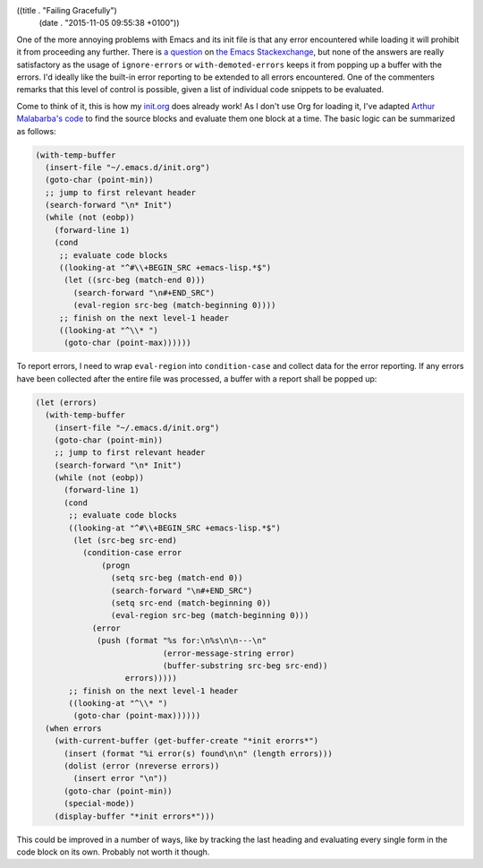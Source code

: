 ((title . "Failing Gracefully")
 (date . "2015-11-05 09:55:38 +0100"))

One of the more annoying problems with Emacs and its init file is that
any error encountered while loading it will prohibit it from
proceeding any further.  There is `a question`_ on `the Emacs
Stackexchange`_, but none of the answers are really satisfactory as
the usage of ``ignore-errors`` or ``with-demoted-errors`` keeps it
from popping up a buffer with the errors.  I'd ideally like the
built-in error reporting to be extended to all errors encountered.
One of the commenters remarks that this level of control is possible,
given a list of individual code snippets to be evaluated.

Come to think of it, this is how my init.org_ does already work!  As I
don't use Org for loading it, I've adapted `Arthur Malabarba's code`_
to find the source blocks and evaluate them one block at a time.  The
basic logic can be summarized as follows:

.. code:: elisp

    (with-temp-buffer
      (insert-file "~/.emacs.d/init.org")
      (goto-char (point-min))
      ;; jump to first relevant header
      (search-forward "\n* Init")
      (while (not (eobp))
        (forward-line 1)
        (cond
         ;; evaluate code blocks
         ((looking-at "^#\\+BEGIN_SRC +emacs-lisp.*$")
          (let ((src-beg (match-end 0)))
            (search-forward "\n#+END_SRC")
            (eval-region src-beg (match-beginning 0))))
         ;; finish on the next level-1 header
         ((looking-at "^\\* ")
          (goto-char (point-max))))))

To report errors, I need to wrap ``eval-region`` into
``condition-case`` and collect data for the error reporting.  If any
errors have been collected after the entire file was processed, a
buffer with a report shall be popped up:

.. code:: elisp

    (let (errors)
      (with-temp-buffer
        (insert-file "~/.emacs.d/init.org")
        (goto-char (point-min))
        ;; jump to first relevant header
        (search-forward "\n* Init")
        (while (not (eobp))
          (forward-line 1)
          (cond
           ;; evaluate code blocks
           ((looking-at "^#\\+BEGIN_SRC +emacs-lisp.*$")
            (let (src-beg src-end)
              (condition-case error
                  (progn
                    (setq src-beg (match-end 0))
                    (search-forward "\n#+END_SRC")
                    (setq src-end (match-beginning 0))
                    (eval-region src-beg (match-beginning 0)))
                (error
                 (push (format "%s for:\n%s\n\n---\n"
                               (error-message-string error)
                               (buffer-substring src-beg src-end))
                       errors)))))
           ;; finish on the next level-1 header
           ((looking-at "^\\* ")
            (goto-char (point-max))))))
      (when errors
        (with-current-buffer (get-buffer-create "*init erorrs*")
          (insert (format "%i error(s) found\n\n" (length errors)))
          (dolist (error (nreverse errors))
            (insert error "\n"))
          (goto-char (point-min))
          (special-mode))
        (display-buffer "*init errors*")))

This could be improved in a number of ways, like by tracking the last
heading and evaluating every single form in the code block on its
own.  Probably not worth it though.

.. _a question: http://emacs.stackexchange.com/questions/669/how-to-gracefully-handle-errors-in-init-file/17818#17818
.. _the Emacs Stackexchange: http://emacs.stackexchange.com/
.. _init.org: https://github.com/wasamasa/dotemacs/blob/master/init.org
.. _Arthur Malabarba's code: http://endlessparentheses.com/init-org-Without-org-mode.html
